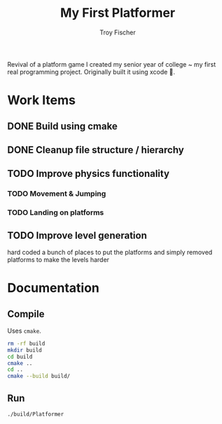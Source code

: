 #+title: My First Platformer
#+author: Troy Fischer


Revival of a platform game I created my senior year of college ~ my first real programming project. Originally built it using xcode 🤮.

* Work Items
** DONE Build using cmake
** DONE Cleanup file structure / hierarchy
** TODO Improve physics functionality
*** TODO Movement & Jumping
*** TODO Landing on platforms
** TODO Improve level generation
hard coded a bunch of places to put the platforms and simply removed platforms to make the levels harder
* Documentation
** Compile
Uses ~cmake~.
#+begin_src sh
rm -rf build
mkdir build
cd build
cmake ..
cd ..
cmake --build build/
#+end_src
** Run
#+begin_src sh
./build/Platformer
#+end_src
